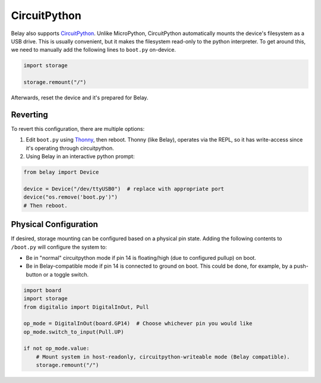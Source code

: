 CircuitPython
=============

Belay also supports CircuitPython_.
Unlike MicroPython, CircuitPython automatically mounts the device's filesystem as a USB drive.
This is usually convenient, but it makes the filesystem read-only to the python interpreter.
To get around this, we need to manually add the following lines to ``boot.py`` on-device.

.. code-block:: python

   import storage

   storage.remount("/")

Afterwards, reset the device and it's prepared for Belay.


Reverting
^^^^^^^^^

To revert this configuration, there are multiple options:

1. Edit ``boot.py`` using Thonny_, then reboot. Thonny (like Belay), operates via the REPL,
   so it has write-access since it's operating through circuitpython.

2. Using Belay in an interactive python prompt:

.. code-block:: python

   from belay import Device

   device = Device("/dev/ttyUSB0")  # replace with appropriate port
   device("os.remove('boot.py')")
   # Then reboot.

Physical Configuration
^^^^^^^^^^^^^^^^^^^^^^
If desired, storage mounting can be configured based on a physical pin state.
Adding the following contents to ``/boot.py`` will configure the system to:

* Be in "normal" circuitpython mode if pin 14 is floating/high (due to
  configured pullup) on boot.

* Be in Belay-compatible mode if pin 14 is connected to ground on boot.
  This could be done, for example, by a push-button or a toggle switch.

.. code-block:: python

   import board
   import storage
   from digitalio import DigitalInOut, Pull

   op_mode = DigitalInOut(board.GP14)  # Choose whichever pin you would like
   op_mode.switch_to_input(Pull.UP)

   if not op_mode.value:
       # Mount system in host-readonly, circuitpython-writeable mode (Belay compatible).
       storage.remount("/")



.. _CircuitPython: https://circuitpython.org
.. _Thonny: https://thonny.org
